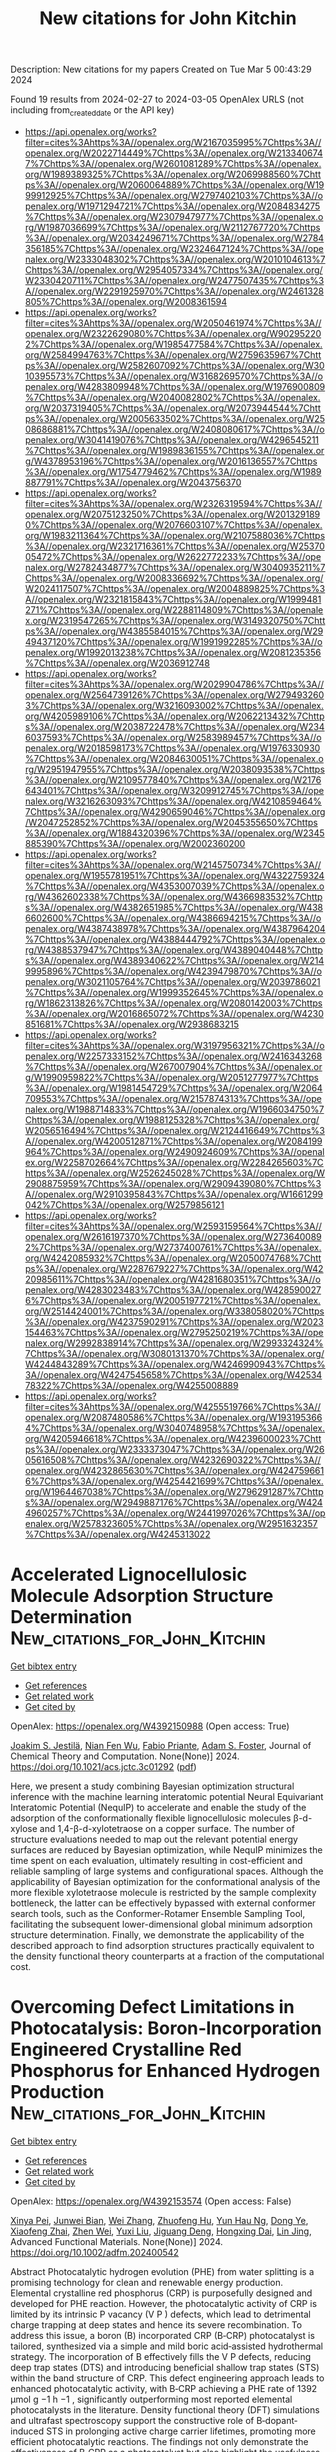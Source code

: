 #+TITLE: New citations for John Kitchin
Description: New citations for my papers
Created on Tue Mar  5 00:43:29 2024

Found 19 results from 2024-02-27 to 2024-03-05
OpenAlex URLS (not including from_created_date or the API key)
- [[https://api.openalex.org/works?filter=cites%3Ahttps%3A//openalex.org/W2167035995%7Chttps%3A//openalex.org/W2022714449%7Chttps%3A//openalex.org/W2133406747%7Chttps%3A//openalex.org/W2601081289%7Chttps%3A//openalex.org/W1989389325%7Chttps%3A//openalex.org/W2069988560%7Chttps%3A//openalex.org/W2060064889%7Chttps%3A//openalex.org/W1999912925%7Chttps%3A//openalex.org/W2797402103%7Chttps%3A//openalex.org/W1971294721%7Chttps%3A//openalex.org/W2084834275%7Chttps%3A//openalex.org/W2307947977%7Chttps%3A//openalex.org/W1987036699%7Chttps%3A//openalex.org/W2112767720%7Chttps%3A//openalex.org/W2034249671%7Chttps%3A//openalex.org/W2784356185%7Chttps%3A//openalex.org/W2324647124%7Chttps%3A//openalex.org/W2333048302%7Chttps%3A//openalex.org/W2010104613%7Chttps%3A//openalex.org/W2954057334%7Chttps%3A//openalex.org/W2330420711%7Chttps%3A//openalex.org/W2477507435%7Chttps%3A//openalex.org/W2291925970%7Chttps%3A//openalex.org/W2461328805%7Chttps%3A//openalex.org/W2008361594]]
- [[https://api.openalex.org/works?filter=cites%3Ahttps%3A//openalex.org/W2050461974%7Chttps%3A//openalex.org/W2322629080%7Chttps%3A//openalex.org/W902952202%7Chttps%3A//openalex.org/W1985477584%7Chttps%3A//openalex.org/W2584994763%7Chttps%3A//openalex.org/W2759635967%7Chttps%3A//openalex.org/W2582607092%7Chttps%3A//openalex.org/W3010395573%7Chttps%3A//openalex.org/W3168269570%7Chttps%3A//openalex.org/W4283809948%7Chttps%3A//openalex.org/W1976900809%7Chttps%3A//openalex.org/W2040082802%7Chttps%3A//openalex.org/W2037319405%7Chttps%3A//openalex.org/W2073944544%7Chttps%3A//openalex.org/W2005633502%7Chttps%3A//openalex.org/W2508686881%7Chttps%3A//openalex.org/W2408080617%7Chttps%3A//openalex.org/W3041419076%7Chttps%3A//openalex.org/W4296545211%7Chttps%3A//openalex.org/W1989836155%7Chttps%3A//openalex.org/W4378953196%7Chttps%3A//openalex.org/W2016136557%7Chttps%3A//openalex.org/W1754779462%7Chttps%3A//openalex.org/W1989887791%7Chttps%3A//openalex.org/W2043756370]]
- [[https://api.openalex.org/works?filter=cites%3Ahttps%3A//openalex.org/W2326319594%7Chttps%3A//openalex.org/W2075123250%7Chttps%3A//openalex.org/W2013291890%7Chttps%3A//openalex.org/W2076603107%7Chttps%3A//openalex.org/W1983211364%7Chttps%3A//openalex.org/W2107588036%7Chttps%3A//openalex.org/W2321716361%7Chttps%3A//openalex.org/W2537005472%7Chttps%3A//openalex.org/W2622772233%7Chttps%3A//openalex.org/W2782434877%7Chttps%3A//openalex.org/W3040935211%7Chttps%3A//openalex.org/W2008336692%7Chttps%3A//openalex.org/W2024117507%7Chttps%3A//openalex.org/W2004889825%7Chttps%3A//openalex.org/W2321815843%7Chttps%3A//openalex.org/W1999481271%7Chttps%3A//openalex.org/W2288114809%7Chttps%3A//openalex.org/W2319547265%7Chttps%3A//openalex.org/W3149320750%7Chttps%3A//openalex.org/W4385584015%7Chttps%3A//openalex.org/W2949437120%7Chttps%3A//openalex.org/W1991992285%7Chttps%3A//openalex.org/W1992013238%7Chttps%3A//openalex.org/W2081235356%7Chttps%3A//openalex.org/W2036912748]]
- [[https://api.openalex.org/works?filter=cites%3Ahttps%3A//openalex.org/W2029904786%7Chttps%3A//openalex.org/W2564739126%7Chttps%3A//openalex.org/W2794932603%7Chttps%3A//openalex.org/W3216093002%7Chttps%3A//openalex.org/W4205989106%7Chttps%3A//openalex.org/W2062213432%7Chttps%3A//openalex.org/W2038722478%7Chttps%3A//openalex.org/W2346037593%7Chttps%3A//openalex.org/W2583989457%7Chttps%3A//openalex.org/W2018598173%7Chttps%3A//openalex.org/W1976330930%7Chttps%3A//openalex.org/W2084630051%7Chttps%3A//openalex.org/W2951947955%7Chttps%3A//openalex.org/W2038093538%7Chttps%3A//openalex.org/W2109577840%7Chttps%3A//openalex.org/W2176643401%7Chttps%3A//openalex.org/W3209912745%7Chttps%3A//openalex.org/W3216263093%7Chttps%3A//openalex.org/W4210859464%7Chttps%3A//openalex.org/W4290659046%7Chttps%3A//openalex.org/W2047252852%7Chttps%3A//openalex.org/W2045355650%7Chttps%3A//openalex.org/W1884320396%7Chttps%3A//openalex.org/W2345885390%7Chttps%3A//openalex.org/W2002360200]]
- [[https://api.openalex.org/works?filter=cites%3Ahttps%3A//openalex.org/W2145750734%7Chttps%3A//openalex.org/W1955781951%7Chttps%3A//openalex.org/W4322759324%7Chttps%3A//openalex.org/W4353007039%7Chttps%3A//openalex.org/W4362602338%7Chttps%3A//openalex.org/W4366983532%7Chttps%3A//openalex.org/W4382651985%7Chttps%3A//openalex.org/W4386602600%7Chttps%3A//openalex.org/W4386694215%7Chttps%3A//openalex.org/W4387438978%7Chttps%3A//openalex.org/W4387964204%7Chttps%3A//openalex.org/W4388444792%7Chttps%3A//openalex.org/W4388537947%7Chttps%3A//openalex.org/W4389040448%7Chttps%3A//openalex.org/W4389340622%7Chttps%3A//openalex.org/W2149995896%7Chttps%3A//openalex.org/W4239479870%7Chttps%3A//openalex.org/W3021105764%7Chttps%3A//openalex.org/W2039786021%7Chttps%3A//openalex.org/W1999352645%7Chttps%3A//openalex.org/W1862313826%7Chttps%3A//openalex.org/W2080142003%7Chttps%3A//openalex.org/W2016865072%7Chttps%3A//openalex.org/W4230851681%7Chttps%3A//openalex.org/W2938683215]]
- [[https://api.openalex.org/works?filter=cites%3Ahttps%3A//openalex.org/W3197956321%7Chttps%3A//openalex.org/W2257333152%7Chttps%3A//openalex.org/W2416343268%7Chttps%3A//openalex.org/W267007904%7Chttps%3A//openalex.org/W1990959822%7Chttps%3A//openalex.org/W2051277977%7Chttps%3A//openalex.org/W1981454729%7Chttps%3A//openalex.org/W2064709553%7Chttps%3A//openalex.org/W2157874313%7Chttps%3A//openalex.org/W1988714833%7Chttps%3A//openalex.org/W1966034750%7Chttps%3A//openalex.org/W1988125328%7Chttps%3A//openalex.org/W2056516494%7Chttps%3A//openalex.org/W2124416649%7Chttps%3A//openalex.org/W4200512871%7Chttps%3A//openalex.org/W2084199964%7Chttps%3A//openalex.org/W2490924609%7Chttps%3A//openalex.org/W2258702664%7Chttps%3A//openalex.org/W2284265603%7Chttps%3A//openalex.org/W2526245028%7Chttps%3A//openalex.org/W2908875959%7Chttps%3A//openalex.org/W2909439080%7Chttps%3A//openalex.org/W2910395843%7Chttps%3A//openalex.org/W1661299042%7Chttps%3A//openalex.org/W2579856121]]
- [[https://api.openalex.org/works?filter=cites%3Ahttps%3A//openalex.org/W2593159564%7Chttps%3A//openalex.org/W2616197370%7Chttps%3A//openalex.org/W2736400892%7Chttps%3A//openalex.org/W2737400761%7Chttps%3A//openalex.org/W4242085932%7Chttps%3A//openalex.org/W2050074768%7Chttps%3A//openalex.org/W2287679227%7Chttps%3A//openalex.org/W4220985611%7Chttps%3A//openalex.org/W4281680351%7Chttps%3A//openalex.org/W4283023483%7Chttps%3A//openalex.org/W4285900276%7Chttps%3A//openalex.org/W2005197721%7Chttps%3A//openalex.org/W2514424001%7Chttps%3A//openalex.org/W338058020%7Chttps%3A//openalex.org/W4237590291%7Chttps%3A//openalex.org/W2023154463%7Chttps%3A//openalex.org/W2795250219%7Chttps%3A//openalex.org/W2992838914%7Chttps%3A//openalex.org/W2993324324%7Chttps%3A//openalex.org/W3080131370%7Chttps%3A//openalex.org/W4244843289%7Chttps%3A//openalex.org/W4246990943%7Chttps%3A//openalex.org/W4247545658%7Chttps%3A//openalex.org/W4253478322%7Chttps%3A//openalex.org/W4255008889]]
- [[https://api.openalex.org/works?filter=cites%3Ahttps%3A//openalex.org/W4255519766%7Chttps%3A//openalex.org/W2087480586%7Chttps%3A//openalex.org/W1931953664%7Chttps%3A//openalex.org/W3040748958%7Chttps%3A//openalex.org/W4205946618%7Chttps%3A//openalex.org/W4239600023%7Chttps%3A//openalex.org/W2333373047%7Chttps%3A//openalex.org/W2605616508%7Chttps%3A//openalex.org/W4232690322%7Chttps%3A//openalex.org/W4232865630%7Chttps%3A//openalex.org/W4247596616%7Chttps%3A//openalex.org/W4254421699%7Chttps%3A//openalex.org/W1964467038%7Chttps%3A//openalex.org/W2796291287%7Chttps%3A//openalex.org/W2949887176%7Chttps%3A//openalex.org/W4244960257%7Chttps%3A//openalex.org/W2441997026%7Chttps%3A//openalex.org/W2578323605%7Chttps%3A//openalex.org/W2951632357%7Chttps%3A//openalex.org/W4245313022]]

* Accelerated Lignocellulosic Molecule Adsorption Structure Determination  :New_citations_for_John_Kitchin:
:PROPERTIES:
:UUID: https://openalex.org/W4392150988
:TOPICS: Computational Methods in Drug Discovery, Accelerating Materials Innovation through Informatics, Peptide Synthesis and Drug Discovery
:PUBLICATION_DATE: 2024-02-26
:END:    
    
[[elisp:(doi-add-bibtex-entry "https://doi.org/10.1021/acs.jctc.3c01292")][Get bibtex entry]] 

- [[elisp:(progn (xref--push-markers (current-buffer) (point)) (oa--referenced-works "https://openalex.org/W4392150988"))][Get references]]
- [[elisp:(progn (xref--push-markers (current-buffer) (point)) (oa--related-works "https://openalex.org/W4392150988"))][Get related work]]
- [[elisp:(progn (xref--push-markers (current-buffer) (point)) (oa--cited-by-works "https://openalex.org/W4392150988"))][Get cited by]]

OpenAlex: https://openalex.org/W4392150988 (Open access: True)
    
[[https://openalex.org/A5082476125][Joakim S. Jestilä]], [[https://openalex.org/A5028480897][Nian Fen Wu]], [[https://openalex.org/A5003863541][Fabio Priante]], [[https://openalex.org/A5030321890][Adam S. Foster]], Journal of Chemical Theory and Computation. None(None)] 2024. https://doi.org/10.1021/acs.jctc.3c01292  ([[https://pubs.acs.org/doi/pdf/10.1021/acs.jctc.3c01292][pdf]])
     
Here, we present a study combining Bayesian optimization structural inference with the machine learning interatomic potential Neural Equivariant Interatomic Potential (NequIP) to accelerate and enable the study of the adsorption of the conformationally flexible lignocellulosic molecules β-d-xylose and 1,4-β-d-xylotetraose on a copper surface. The number of structure evaluations needed to map out the relevant potential energy surfaces are reduced by Bayesian optimization, while NequIP minimizes the time spent on each evaluation, ultimately resulting in cost-efficient and reliable sampling of large systems and configurational spaces. Although the applicability of Bayesian optimization for the conformational analysis of the more flexible xylotetraose molecule is restricted by the sample complexity bottleneck, the latter can be effectively bypassed with external conformer search tools, such as the Conformer-Rotamer Ensemble Sampling Tool, facilitating the subsequent lower-dimensional global minimum adsorption structure determination. Finally, we demonstrate the applicability of the described approach to find adsorption structures practically equivalent to the density functional theory counterparts at a fraction of the computational cost.    

    

* Overcoming Defect Limitations in Photocatalysis: Boron‐Incorporation Engineered Crystalline Red Phosphorus for Enhanced Hydrogen Production  :New_citations_for_John_Kitchin:
:PROPERTIES:
:UUID: https://openalex.org/W4392153574
:TOPICS: Photocatalytic Materials for Solar Energy Conversion, Two-Dimensional Transition Metal Carbides and Nitrides (MXenes), Electrocatalysis for Energy Conversion
:PUBLICATION_DATE: 2024-02-26
:END:    
    
[[elisp:(doi-add-bibtex-entry "https://doi.org/10.1002/adfm.202400542")][Get bibtex entry]] 

- [[elisp:(progn (xref--push-markers (current-buffer) (point)) (oa--referenced-works "https://openalex.org/W4392153574"))][Get references]]
- [[elisp:(progn (xref--push-markers (current-buffer) (point)) (oa--related-works "https://openalex.org/W4392153574"))][Get related work]]
- [[elisp:(progn (xref--push-markers (current-buffer) (point)) (oa--cited-by-works "https://openalex.org/W4392153574"))][Get cited by]]

OpenAlex: https://openalex.org/W4392153574 (Open access: False)
    
[[https://openalex.org/A5061718004][Xinya Pei]], [[https://openalex.org/A5034242957][Junwei Bian]], [[https://openalex.org/A5067150957][Wei Zhang]], [[https://openalex.org/A5086231149][Zhuofeng Hu]], [[https://openalex.org/A5072979493][Yun Hau Ng]], [[https://openalex.org/A5045468886][Dong Ye]], [[https://openalex.org/A5000948683][Xiaofeng Zhai]], [[https://openalex.org/A5033942350][Zhen Wei]], [[https://openalex.org/A5001608625][Yuxi Liu]], [[https://openalex.org/A5082392786][Jiguang Deng]], [[https://openalex.org/A5090941710][Hongxing Dai]], [[https://openalex.org/A5007281848][Lin Jing]], Advanced Functional Materials. None(None)] 2024. https://doi.org/10.1002/adfm.202400542 
     
Abstract Photocatalytic hydrogen evolution (PHE) from water splitting is a promising technology for clean and renewable energy production. Elemental crystalline red phosphorus (CRP) is purposefully designed and developed for PHE reaction. However, the photocatalytic activity of CRP is limited by its intrinsic P vacancy (V P ) defects, which lead to detrimental charge trapping at deep states and hence its severe recombination. To address this issue, a boron (B) incorporated CRP (B‐CRP) photocatalyst is tailored, synthesized via a simple and mild boric acid‐assisted hydrothermal strategy. The incorporation of B effectively fills the V P defects, reducing deep trap states (DTS) and introducing beneficial shallow trap states (STS) within the band structure of CRP. This defect engineering approach leads to enhanced photocatalytic activity, with B‐CRP achieving a PHE rate of 1392 µmol g −1 h −1 , significantly outperforming most reported elemental photocatalysts in the literature. Density functional theory (DFT) simulations and ultrafast spectroscopy support the constructive role of B‐dopant‐induced STS in prolonging active charge carrier lifetimes, promoting more efficient photocatalytic reactions. The findings not only demonstrate the effectiveness of B‐CRP as a photocatalyst but also highlight the usefulness of dopant‐induced STS in advancing PHE technologies.    

    

* A universal and scalable transformation of bulk metals into single-atom catalysts in ionic liquids  :New_citations_for_John_Kitchin:
:PROPERTIES:
:UUID: https://openalex.org/W4392157760
:TOPICS: Applications of Ionic Liquids, Catalytic Nanomaterials, Electrocatalysis for Energy Conversion
:PUBLICATION_DATE: 2024-02-26
:END:    
    
[[elisp:(doi-add-bibtex-entry "https://doi.org/10.1073/pnas.2319136121")][Get bibtex entry]] 

- [[elisp:(progn (xref--push-markers (current-buffer) (point)) (oa--referenced-works "https://openalex.org/W4392157760"))][Get references]]
- [[elisp:(progn (xref--push-markers (current-buffer) (point)) (oa--related-works "https://openalex.org/W4392157760"))][Get related work]]
- [[elisp:(progn (xref--push-markers (current-buffer) (point)) (oa--cited-by-works "https://openalex.org/W4392157760"))][Get cited by]]

OpenAlex: https://openalex.org/W4392157760 (Open access: False)
    
[[https://openalex.org/A5022559283][Shujuan Wang]], [[https://openalex.org/A5050567821][Ming‐Hui Lu]], [[https://openalex.org/A5089793312][Xuewen Xia]], [[https://openalex.org/A5086529957][Fei Wang]], [[https://openalex.org/A5075901013][Xiaolu Xiong]], [[https://openalex.org/A5028745512][Kai Ding]], [[https://openalex.org/A5032546105][Zhongya Pang]], [[https://openalex.org/A5064949533][Guangshi Li]], [[https://openalex.org/A5038084530][Qian Xu]], [[https://openalex.org/A5034134051][Hsien‐Yi Hsu]], [[https://openalex.org/A5037635782][Hujun Shen]], [[https://openalex.org/A5064803348][Ji Li]], [[https://openalex.org/A5035677481][Yufeng Zhao]], [[https://openalex.org/A5037677450][Jing Wang]], [[https://openalex.org/A5052749342][Xingli Zou]], [[https://openalex.org/A5056452720][Xionggang Lu]], Proceedings of the National Academy of Sciences of the United States of America. 121(10)] 2024. https://doi.org/10.1073/pnas.2319136121 
     
Single-atom catalysts (SACs) with maximized metal atom utilization and intriguing properties are of utmost importance for energy conversion and catalysis science. However, the lack of a straightforward and scalable synthesis strategy of SACs on diverse support materials remains the bottleneck for their large-scale industrial applications. Herein, we report a general approach to directly transform bulk metals into single atoms through the precise control of the electrodissolution–electrodeposition kinetics in ionic liquids and demonstrate the successful applicability of up to twenty different monometallic SACs and one multimetallic SAC with five distinct elements. As a case study, the atomically dispersed Pt was electrodeposited onto Ni 3 N/Ni-Co-graphene oxide heterostructures in varied scales (up to 5 cm × 5 cm) as bifunctional catalysts with the electronic metal–support interaction, which exhibits low overpotentials at 10 mA cm −2 for hydrogen evolution reaction (HER, 30 mV) and oxygen evolution reaction (OER, 263 mV) with a relatively low Pt loading (0.98 wt%). This work provides a simple and practical route for large-scale synthesis of various SACs with favorable catalytic properties on diversified supports using alternative ionic liquids and inspires the methodology on precise synthesis of multimetallic single-atom materials with tunable compositions.    

    

* Dual-site segmentally synergistic catalysis mechanism: boosting CoFeSx nanocluster for sustainable water oxidation  :New_citations_for_John_Kitchin:
:PROPERTIES:
:UUID: https://openalex.org/W4392165142
:TOPICS: Electrocatalysis for Energy Conversion, Photocatalytic Materials for Solar Energy Conversion, Aqueous Zinc-Ion Battery Technology
:PUBLICATION_DATE: 2024-02-26
:END:    
    
[[elisp:(doi-add-bibtex-entry "https://doi.org/10.1038/s41467-024-45700-6")][Get bibtex entry]] 

- [[elisp:(progn (xref--push-markers (current-buffer) (point)) (oa--referenced-works "https://openalex.org/W4392165142"))][Get references]]
- [[elisp:(progn (xref--push-markers (current-buffer) (point)) (oa--related-works "https://openalex.org/W4392165142"))][Get related work]]
- [[elisp:(progn (xref--push-markers (current-buffer) (point)) (oa--cited-by-works "https://openalex.org/W4392165142"))][Get cited by]]

OpenAlex: https://openalex.org/W4392165142 (Open access: True)
    
[[https://openalex.org/A5027128330][Siran Xu]], [[https://openalex.org/A5066350763][Sihua Feng]], [[https://openalex.org/A5049816813][Yue Yu]], [[https://openalex.org/A5048201598][Dongping Xue]], [[https://openalex.org/A5072864302][Mengli Liu]], [[https://openalex.org/A5032208819][Chao Wang]], [[https://openalex.org/A5009148187][Kaiyue Zhao]], [[https://openalex.org/A5073687384][Bingjun Xu]], [[https://openalex.org/A5058865217][Jianan Zhang]], Nature Communications. 15(1)] 2024. https://doi.org/10.1038/s41467-024-45700-6  ([[https://www.nature.com/articles/s41467-024-45700-6.pdf][pdf]])
     
Abstract Efficient oxygen evolution reaction electrocatalysts are essential for sustainable clean energy conversion. However, catalytic materials followed the conventional adsorbate evolution mechanism (AEM) with the inherent scaling relationship between key oxygen intermediates *OOH and *OH, or the lattice-oxygen-mediated mechanism (LOM) with the possible lattice oxygen migration and structural reconstruction, which are not favorable to the balance between high activity and stability. Herein, we propose an unconventional Co-Fe dual-site segmentally synergistic mechanism (DSSM) for single-domain ferromagnetic catalyst CoFeS x nanoclusters on carbon nanotubes (CNT) (CFS-ACs/CNT), which can effectively break the scaling relationship without sacrificing stability. Co 3+ (L.S, t 2g 6 e g 0 ) supplies the strongest OH* adsorption energy, while Fe 3+ (M.S, t 2g 4 e g 1 ) exposes strong O* adsorption. These dual-sites synergistically produce of Co-O-O-Fe intermediates, thereby accelerating the release of triplet-state oxygen ( ↑ O = O ↑ ). As predicted, the prepared CFS-ACs/CNT catalyst exhibits less overpotential than that of commercial IrO 2 , as well as approximately 633 h of stability without significant potential loss.    

    

* MXenes as Effective Sulfur Hosts and Electrocatalysts to Suppress Lithium Polysulfide Shuttling: A Computational Study  :New_citations_for_John_Kitchin:
:PROPERTIES:
:UUID: https://openalex.org/W4392166721
:TOPICS: Two-Dimensional Transition Metal Carbides and Nitrides (MXenes), Lithium Battery Technologies, Lithium-ion Battery Technology
:PUBLICATION_DATE: 2024-02-26
:END:    
    
[[elisp:(doi-add-bibtex-entry "https://doi.org/10.1021/acs.jpcc.3c07776")][Get bibtex entry]] 

- [[elisp:(progn (xref--push-markers (current-buffer) (point)) (oa--referenced-works "https://openalex.org/W4392166721"))][Get references]]
- [[elisp:(progn (xref--push-markers (current-buffer) (point)) (oa--related-works "https://openalex.org/W4392166721"))][Get related work]]
- [[elisp:(progn (xref--push-markers (current-buffer) (point)) (oa--cited-by-works "https://openalex.org/W4392166721"))][Get cited by]]

OpenAlex: https://openalex.org/W4392166721 (Open access: False)
    
[[https://openalex.org/A5007537410][Thilini Boteju]], [[https://openalex.org/A5033600538][Sathish Ponnurangam]], [[https://openalex.org/A5058837022][Venkataraman Thangadurai]], The Journal of Physical Chemistry C. None(None)] 2024. https://doi.org/10.1021/acs.jpcc.3c07776 
     
Exploring electrocatalysts for the sulfur reduction reaction (SRR) has emerged as a promising strategy to suppress the shuttle effect and enhance the kinetics in lithium–sulfur (Li–S) batteries. A comprehensive understanding of the electrocatalytic mechanism within Li–S batteries remains elusive, which hinders the rational design of advanced electrocatalysts for these systems. In this study, two-dimensional (2D) transition metal carbides and nitrides (MXenes) have been investigated for the catalytic conversion of lithium polysulfides (LiPSs) using density functional theory (DFT). Our findings reveal that MXenes show a moderate binding affinity for LiPSs, suggesting favorable thermodynamics for their role as electrocatalysts for the SRR. This thermodynamic favorability promotes the suppression of the LiPSs’ shuttle effect and the enhancement of the SRR kinetics. The SRR process in Li–S batteries consists of multiple steps with varying activation energies. Our analysis by constructing the energy diagram for the multistep SRR indicates that the initial reduction of S8 to Li2S8 is facile with a lower activation energy, while the last step where Li2S2 converts to Li2S appears to be a rate-limiting step. To predict the catalytic abilities of MXene structures, we built a volcano-shaped relationship between the adsorption of LiPSs and catalytic activity. We show three MXenes─Ta2CO2, Zr2NO2, and Mo2NO2 as potential electrocatalysts that exhibit lower thermodynamic overpotentials for the SRR. These findings represent a significant step toward developing advanced electrocatalysts that may unlock the full potential of Li–S batteries, paving the way for improved energy storage systems with enhanced efficiency and performance.    

    

* Promoting photocatalytic hydrogen evolution rates in layered graphitic carbon nitride through integrated non-noble CoB co-catalyst  :New_citations_for_John_Kitchin:
:PROPERTIES:
:UUID: https://openalex.org/W4392180686
:TOPICS: Photocatalytic Materials for Solar Energy Conversion, Formation and Properties of Nanocrystals and Nanostructures, Gas Sensing Technology and Materials
:PUBLICATION_DATE: 2024-03-01
:END:    
    
[[elisp:(doi-add-bibtex-entry "https://doi.org/10.1016/j.ijhydene.2024.02.261")][Get bibtex entry]] 

- [[elisp:(progn (xref--push-markers (current-buffer) (point)) (oa--referenced-works "https://openalex.org/W4392180686"))][Get references]]
- [[elisp:(progn (xref--push-markers (current-buffer) (point)) (oa--related-works "https://openalex.org/W4392180686"))][Get related work]]
- [[elisp:(progn (xref--push-markers (current-buffer) (point)) (oa--cited-by-works "https://openalex.org/W4392180686"))][Get cited by]]

OpenAlex: https://openalex.org/W4392180686 (Open access: True)
    
[[https://openalex.org/A5023415473][Suraj Gupta]], [[https://openalex.org/A5092884137][Chayathorn Prapaitrakool]], [[https://openalex.org/A5018855602][B.R. Bhagat]], [[https://openalex.org/A5011383714][C. S. Yeh]], [[https://openalex.org/A5079181416][Alpa Dashora]], [[https://openalex.org/A5017659527][Akawat Sirisuk]], [[https://openalex.org/A5069531160][N. Patel]], [[https://openalex.org/A5049200561][Nina Daneu]], [[https://openalex.org/A5030972909][Andraž Kocjan]], [[https://openalex.org/A5069207272][Matjaž Spreitzer]], [[https://openalex.org/A5045647409][Jeffrey C.S. Wu]], [[https://openalex.org/A5069709776][Marjeta Maček Kržmanc]], International Journal of Hydrogen Energy. 60(None)] 2024. https://doi.org/10.1016/j.ijhydene.2024.02.261 
     
Despite being one of the most widely studied metal-free semiconductors, graphitic carbon-nitride (gC3N4) shows meaningful photocatalytic activities only when loaded with noble-metal co-catalysts. The present work reports an alternative to noble metals in the form of cobalt boride (CoB) co-catalyst that can be easily integrated within the gC3N4 framework with facile fabrication strategies. The optimized CoB-gC3N4 composite showed ∼60 times higher hydrogen generation rate compared to bare gC3N4 nanosheets, with good stability. Detailed morphological, structural, chemical, electrochemical and spectroscopic investigations revealed the key aspects of CoB-gC3N4 composite that unanimously led to higher photocatalytic activity. Computational investigations not only corroborated the experimental results but also established that the surface Co and B sites in CoB provided the most energetically favoured sites for hydrogen evolution reaction. Based on the experimental and computational investigations, a generic reaction mechanism was formulated that will prove as a guiding light for future studies on similar photocatalytic systems.    

    

* An NiFeSn Oxyhydroxide Electrocatalyst Wet Gel for Highly Efficient Water Electrolysis in Alkaline Media  :New_citations_for_John_Kitchin:
:PROPERTIES:
:UUID: https://openalex.org/W4392184869
:TOPICS: Aqueous Zinc-Ion Battery Technology, Electrocatalysis for Energy Conversion, Lithium-ion Battery Technology
:PUBLICATION_DATE: 2024-02-01
:END:    
    
[[elisp:(doi-add-bibtex-entry "https://doi.org/10.1016/j.nanoen.2024.109428")][Get bibtex entry]] 

- [[elisp:(progn (xref--push-markers (current-buffer) (point)) (oa--referenced-works "https://openalex.org/W4392184869"))][Get references]]
- [[elisp:(progn (xref--push-markers (current-buffer) (point)) (oa--related-works "https://openalex.org/W4392184869"))][Get related work]]
- [[elisp:(progn (xref--push-markers (current-buffer) (point)) (oa--cited-by-works "https://openalex.org/W4392184869"))][Get cited by]]

OpenAlex: https://openalex.org/W4392184869 (Open access: False)
    
[[https://openalex.org/A5031885225][Taehee Kim]], [[https://openalex.org/A5004680310][Hwapyung Jung]], [[https://openalex.org/A5016637469][Hee Young Choi]], [[https://openalex.org/A5075259600][Donghyeon Kang]], [[https://openalex.org/A5001628148][Wonjun Lee]], [[https://openalex.org/A5065166904][Vinayak G. Parale]], [[https://openalex.org/A5071151758][Umakant M. Patil]], [[https://openalex.org/A5056562445][Younghun Kim]], [[https://openalex.org/A5046632041][J. S. Kim]], [[https://openalex.org/A5005487766][Sang-Hyun Kim]], [[https://openalex.org/A5084473082][Sang Woo Kim]], [[https://openalex.org/A5051853768][Kazuyoshi Kanamori]], [[https://openalex.org/A5015673562][Hyung Ho Park]], Nano Energy. None(None)] 2024. https://doi.org/10.1016/j.nanoen.2024.109428 
     
Since the kinetic barrier posed by the oxygen evolution reaction (OER) is a significant obstacle in water-splitting systems, the creation of effective and inexpensive OER electrocatalysts has received considerable research interest. We report the facile synthesis of an amorphized NiFeSn oxyhydroxide wet gel on Ni foam via a gelation-induced embedding method. Its intrinsic pore structure provided a sufficiently large surface area without the need for a binder. The NiFeSn oxyhydroxide wet-gel electrocatalyst only needed overpotentials of 253, 301, and 346 mV to produce 100, 200, and 300 mA·cm-2, respectively, for the OER and an overpotential value of 198 mV at 50 mA·cm-2 for the hydrogen evolution reaction. Moreover, an exceptionally low voltage of 1.55 V was required for overall water splitting under alkaline conditions. Enhancement of the catalytic properties of the oxyhydroxide by adding Sn was confirmed by using density functional theory calculations. The nanoporous multi-metallic wet gel can be used to create effective low-cost stable self-supporting electrocatalysts with a high current density for enhanced water electrolysis.    

    

* Computational Design of an Electro-Organocatalyst for Conversion of CO2 into Formaldehyde  :New_citations_for_John_Kitchin:
:PROPERTIES:
:UUID: https://openalex.org/W4392185690
:TOPICS: Electrochemical Reduction of CO2 to Fuels, Carbon Dioxide Utilization for Chemical Synthesis, Applications of Ionic Liquids
:PUBLICATION_DATE: 2024-02-27
:END:    
    
[[elisp:(doi-add-bibtex-entry "https://doi.org/10.1021/acs.jpca.3c07806")][Get bibtex entry]] 

- [[elisp:(progn (xref--push-markers (current-buffer) (point)) (oa--referenced-works "https://openalex.org/W4392185690"))][Get references]]
- [[elisp:(progn (xref--push-markers (current-buffer) (point)) (oa--related-works "https://openalex.org/W4392185690"))][Get related work]]
- [[elisp:(progn (xref--push-markers (current-buffer) (point)) (oa--cited-by-works "https://openalex.org/W4392185690"))][Get cited by]]

OpenAlex: https://openalex.org/W4392185690 (Open access: True)
    
[[https://openalex.org/A5033012669][Foroogh Khezeli]], [[https://openalex.org/A5074865399][Craig Plaisance]], The Journal of Physical Chemistry A. None(None)] 2024. https://doi.org/10.1021/acs.jpca.3c07806  ([[https://pubs.acs.org/doi/pdf/10.1021/acs.jpca.3c07806][pdf]])
     
Density functional theory calculations employing a hybrid implicit/explicit solvation method were used to explore a new strategy for electrochemical conversion of CO2 using an electro-organocatalyst. A particular structural motif is identified that consists of an electron-rich vicinal enediamine (>N–C═C–N<) backbone, which is capable of activating CO2 by the formation of a C–C bond while subsequently facilitating the transfer of electrons from a chemically inert cathode to ultimately produce formaldehyde. Unlike transition metal-based electrocatalysts, the electro-organocatalyst is not constrained by scaling relations between the formation energies of activated CO2 and adsorbed CO, nor is it expected to be active for the competing hydrogen evolution reaction. The rate-limiting steps are found to occur during two proton-coupled electron transfer (PCET) sequences and are associated with the transfer of a proton from a proton transfer mediator to a carbon atom on the electro-organocatalyst. The difficulty of this step in the second PCET sequence necessitates an electrode potential of −0.85 V vs RHE to achieve the maximum turnover frequency. In addition, it is postulated that the electro-organocatalyst should also be capable of forming long-chain aldehydes by successively carrying out reductive aldol condensation to grow the alkyl chain one carbon at a time.    

    

* Impact of Potential and Active-Site Environment on Single-Iron-Atom-Catalyzed Electrochemical CO2 Reduction from Accurate Quantum Many-Body Simulations  :New_citations_for_John_Kitchin:
:PROPERTIES:
:UUID: https://openalex.org/W4392185788
:TOPICS: Electrochemical Reduction of CO2 to Fuels, Electrocatalysis for Energy Conversion, Applications of Ionic Liquids
:PUBLICATION_DATE: 2024-02-27
:END:    
    
[[elisp:(doi-add-bibtex-entry "https://doi.org/10.1021/acscatal.3c05999")][Get bibtex entry]] 

- [[elisp:(progn (xref--push-markers (current-buffer) (point)) (oa--referenced-works "https://openalex.org/W4392185788"))][Get references]]
- [[elisp:(progn (xref--push-markers (current-buffer) (point)) (oa--related-works "https://openalex.org/W4392185788"))][Get related work]]
- [[elisp:(progn (xref--push-markers (current-buffer) (point)) (oa--cited-by-works "https://openalex.org/W4392185788"))][Get cited by]]

OpenAlex: https://openalex.org/W4392185788 (Open access: False)
    
[[https://openalex.org/A5050711213][Jincheng Lei]], [[https://openalex.org/A5038038703][Tianyu Zhu]], ACS Catalysis. None(None)] 2024. https://doi.org/10.1021/acscatal.3c05999 
     
Single iron atoms supported on nitrogen-doped graphene (Fe–N–C) have shown promise in catalyzing electrochemical reduction of CO2 to CO with low overpotential and high selectivity. However, the nature of its rate-limiting step and the effect of active-site environment on catalytic activity are still under debate. Previous theoretical studies exclusively rely on density functional theory (DFT), but their predictions are limited by inherent errors in DFT functionals, leading to diverging conclusions on catalytic mechanisms. Herein, we employ an efficient quantum embedding strategy to enable high-level coupled-cluster (CCSD(T)) simulations of the thermodynamics of Fe–N–C-catalyzed CO2 reduction reaction (CO2RR) and its competing hydrogen evolution reaction. Our calculations accurately predict experimental CO binding energy, onset potential, and potential of maximal Faradaic efficiency (FE) with FeN4 as the catalytic active site. We find that the thermodynamic-limiting step is the formation of a *COOH intermediate at low overpotential, which becomes CO2 adsorption and CO desorption at higher overpotential. Our simulation reveals that the potential-dependent high selectivity of FeN4 originates from the higher charge capacity of *COOH compared to *H. Furthermore, our calculations elucidate distinct roles of active-site environments, including vacancy defect and nitrogen doping. Particularly, graphitic nitrogen doping simultaneously lowers the CO2RR onset potential and allows a wider potential range for high CO FE. This work highlights the importance of robust many-body quantum chemical simulations in achieving quantitative understanding of multistep electrocatalytic reaction mechanisms.    

    

* Electrochemically Induced Ru/CoOOH Synergistic Catalyst as Bifunctional Electrode Materials for Alkaline Overall Water Splitting  :New_citations_for_John_Kitchin:
:PROPERTIES:
:UUID: https://openalex.org/W4392186966
:TOPICS: Electrocatalysis for Energy Conversion, Aqueous Zinc-Ion Battery Technology, Ammonia Synthesis and Electrocatalysis
:PUBLICATION_DATE: 2024-02-27
:END:    
    
[[elisp:(doi-add-bibtex-entry "https://doi.org/10.1002/smll.202311884")][Get bibtex entry]] 

- [[elisp:(progn (xref--push-markers (current-buffer) (point)) (oa--referenced-works "https://openalex.org/W4392186966"))][Get references]]
- [[elisp:(progn (xref--push-markers (current-buffer) (point)) (oa--related-works "https://openalex.org/W4392186966"))][Get related work]]
- [[elisp:(progn (xref--push-markers (current-buffer) (point)) (oa--cited-by-works "https://openalex.org/W4392186966"))][Get cited by]]

OpenAlex: https://openalex.org/W4392186966 (Open access: False)
    
[[https://openalex.org/A5077737058][Yan Ma]], [[https://openalex.org/A5083770692][Yuan Ha]], [[https://openalex.org/A5032472230][Liangqiang Chen]], [[https://openalex.org/A5014560149][Ziqi An]], [[https://openalex.org/A5053736386][Xing Liu]], [[https://openalex.org/A5087227415][Zhenni Wang]], [[https://openalex.org/A5080276547][Zhimin Li]], Small. None(None)] 2024. https://doi.org/10.1002/smll.202311884 
     
Abstract Efficient and affordable price bifunctional electrocatalysts based on transition metal oxides for oxygen and hydrogen evolution reactions have a balanced efficiency, but it remains a significant challenge to control their activity and durability. Herein, a trace Ru (0.74 wt.%) decorated ultrathin CoOOH nanosheets (≈4 nm) supported on the surface of nickel foam (Ru/CoOOH@NF) is rationally designed via an electrochemically induced strategy to effectively drive the electrolysis of alkaline overall water splitting. The as‐synthesized Ru/CoOOH@NF electrocatalysts integrate the advantages of a large number of different HER (Ru nanoclusters) and OER (CoOOH nanosheets) active sites as well as strong in‐suit structure stability, thereby exhibiting exceptional catalytic activity. In particular, the ultra‐low overpotential of the HER (36 mV) and the OER (264 mV) are implemented to achieve 10 mA cm −2 . Experimental and theoretical calculations also reveal that Ru/CoOOH@NF possesses high intrinsic conductivity, which facilitates electron release from H 2 O and H‐OH bond breakage and accelerates electron/mass transfer by regulating the charge distribution. This work provides a new avenue for the rational design of low‐cost and high‐activity bifunctional electrocatalysts for large‐scale water‐splitting technology and expects to help contribute to the creation of various hybrid electrocatalysts.    

    

* The graphene-supported transition metal cluster as efficient electrocatalyst for nitrogen reduction reaction  :New_citations_for_John_Kitchin:
:PROPERTIES:
:UUID: https://openalex.org/W4392186982
:TOPICS: Ammonia Synthesis and Electrocatalysis, Photocatalytic Materials for Solar Energy Conversion, Catalytic Nanomaterials
:PUBLICATION_DATE: 2024-02-27
:END:    
    
[[elisp:(doi-add-bibtex-entry "https://doi.org/10.1007/s00214-024-03101-4")][Get bibtex entry]] 

- [[elisp:(progn (xref--push-markers (current-buffer) (point)) (oa--referenced-works "https://openalex.org/W4392186982"))][Get references]]
- [[elisp:(progn (xref--push-markers (current-buffer) (point)) (oa--related-works "https://openalex.org/W4392186982"))][Get related work]]
- [[elisp:(progn (xref--push-markers (current-buffer) (point)) (oa--cited-by-works "https://openalex.org/W4392186982"))][Get cited by]]

OpenAlex: https://openalex.org/W4392186982 (Open access: False)
    
[[https://openalex.org/A5083723714][Jinqiang Li]], [[https://openalex.org/A5082352572][Jiale Liu]], [[https://openalex.org/A5077431554][Hui Li]], [[https://openalex.org/A5091561399][Chaozheng He]], [[https://openalex.org/A5027822147][Yuming Wei]], [[https://openalex.org/A5085552574][Huijun Kong]], [[https://openalex.org/A5029949822][Wei Song]], Theoretical Chemistry Accounts. 143(3)] 2024. https://doi.org/10.1007/s00214-024-03101-4 
     
No abstract    

    

* Magnetochiral tunneling in paramagnetic Co 1/3 NbS 2  :New_citations_for_John_Kitchin:
:PROPERTIES:
:UUID: https://openalex.org/W4392189707
:TOPICS: Magnetocaloric Materials Research, Quantum Spin Liquids in Frustrated Magnets, High-Temperature Superconductivity in Iron-Based Materials
:PUBLICATION_DATE: 2024-02-27
:END:    
    
[[elisp:(doi-add-bibtex-entry "https://doi.org/10.1073/pnas.2318443121")][Get bibtex entry]] 

- [[elisp:(progn (xref--push-markers (current-buffer) (point)) (oa--referenced-works "https://openalex.org/W4392189707"))][Get references]]
- [[elisp:(progn (xref--push-markers (current-buffer) (point)) (oa--related-works "https://openalex.org/W4392189707"))][Get related work]]
- [[elisp:(progn (xref--push-markers (current-buffer) (point)) (oa--cited-by-works "https://openalex.org/W4392189707"))][Get cited by]]

OpenAlex: https://openalex.org/W4392189707 (Open access: True)
    
[[https://openalex.org/A5077940399][Seong Joon Lim]], [[https://openalex.org/A5069248594][Sobhit Singh]], [[https://openalex.org/A5054600482][Fei‐Ting Huang]], [[https://openalex.org/A5082098785][Shangke Pan]], [[https://openalex.org/A5048630677][Kefeng Wang]], [[https://openalex.org/A5075247114][Jae Wook Kim]], [[https://openalex.org/A5081185798][Jinwoong Kim]], [[https://openalex.org/A5000393220][David Vanderbilt]], [[https://openalex.org/A5078094020][Sang‐Wook Cheong]], Proceedings of the National Academy of Sciences of the United States of America. 121(10)] 2024. https://doi.org/10.1073/pnas.2318443121 
     
Electric currents have the intriguing ability to induce magnetization in nonmagnetic crystals with sufficiently low crystallographic symmetry. Some associated phenomena include the non-linear anomalous Hall effect in polar crystals and the nonreciprocal directional dichroism in chiral crystals when magnetic fields are applied. In this work, we demonstrate that the same underlying physics is also manifested in the electronic tunneling process between the surface of a nonmagnetic chiral material and a magnetized scanning probe. In the paramagnetic but chiral metallic compound Co 1/3 NbS 2 , the magnetization induced by the tunneling current is shown to become detectable by its coupling to the magnetization of the tip itself. This results in a contrast across different chiral domains, achieving atomic-scale spatial resolution of structural chirality. To support the proposed mechanism, we used first-principles theory to compute the chirality-dependent current-induced magnetization and Berry curvature in the bulk of the material. Our demonstration of this magnetochiral tunneling effect opens up an avenue for investigating atomic-scale variations in the local crystallographic symmetry and electronic structure across the structural domain boundaries of low-symmetry nonmagnetic crystals.    

    

* An interesting synergistic effect of heteronuclear dual-atom catalysts for hydrogen production: Offsetting or promoting  :New_citations_for_John_Kitchin:
:PROPERTIES:
:UUID: https://openalex.org/W4392194106
:TOPICS: Electrocatalysis for Energy Conversion, Catalytic Nanomaterials, Desulfurization Technologies for Fuels
:PUBLICATION_DATE: 2024-02-27
:END:    
    
[[elisp:(doi-add-bibtex-entry "https://doi.org/10.1007/s12274-024-6436-5")][Get bibtex entry]] 

- [[elisp:(progn (xref--push-markers (current-buffer) (point)) (oa--referenced-works "https://openalex.org/W4392194106"))][Get references]]
- [[elisp:(progn (xref--push-markers (current-buffer) (point)) (oa--related-works "https://openalex.org/W4392194106"))][Get related work]]
- [[elisp:(progn (xref--push-markers (current-buffer) (point)) (oa--cited-by-works "https://openalex.org/W4392194106"))][Get cited by]]

OpenAlex: https://openalex.org/W4392194106 (Open access: False)
    
[[https://openalex.org/A5034762794][Zhonghao Wang]], [[https://openalex.org/A5069838515][Tingcha Wei]], [[https://openalex.org/A5086696969][Jialin Liu]], [[https://openalex.org/A5019053282][Gang Zhou]], Nano Research. None(None)] 2024. https://doi.org/10.1007/s12274-024-6436-5 
     
No abstract    

    

* Co(O)4(N)‐type single‐atom‐based catalysts and ligand‐driven modulation of electrocatalytic properties for reducing oxygen molecules  :New_citations_for_John_Kitchin:
:PROPERTIES:
:UUID: https://openalex.org/W4392195656
:TOPICS: Electrocatalysis for Energy Conversion, Electrochemical Detection of Heavy Metal Ions, Aqueous Zinc-Ion Battery Technology
:PUBLICATION_DATE: 2024-02-26
:END:    
    
[[elisp:(doi-add-bibtex-entry "https://doi.org/10.1002/ece2.27")][Get bibtex entry]] 

- [[elisp:(progn (xref--push-markers (current-buffer) (point)) (oa--referenced-works "https://openalex.org/W4392195656"))][Get references]]
- [[elisp:(progn (xref--push-markers (current-buffer) (point)) (oa--related-works "https://openalex.org/W4392195656"))][Get related work]]
- [[elisp:(progn (xref--push-markers (current-buffer) (point)) (oa--cited-by-works "https://openalex.org/W4392195656"))][Get cited by]]

OpenAlex: https://openalex.org/W4392195656 (Open access: True)
    
[[https://openalex.org/A5027747092][Yunseok Shin]], [[https://openalex.org/A5005802248][Yeunhee Lee]], [[https://openalex.org/A5058226058][Changbum Jo]], [[https://openalex.org/A5063151994][Yong‐Hyun Kim]], [[https://openalex.org/A5027447596][Sunghee Park]], EcoEnergy. None(None)] 2024. https://doi.org/10.1002/ece2.27  ([[https://onlinelibrary.wiley.com/doi/pdfdirect/10.1002/ece2.27][pdf]])
     
Abstract Single‐atom‐based catalysts are intriguing electrocatalytic platforms that combine the advantages of molecular catalysts and conductive carbon‐based materials. In this work, hybrids (Co‐NrGO‐1 and Co‐NrGO‐2) were generated by wet‐reactions between organometallic complexes (Co(CH 3 COO) 2 and Co[CH 3 (CH 2 ) 3 CH(C 2 H 5 )COO] 2 , respectively) and N‐doped reduced graphene oxide at 25°C. Various characterizations revealed the formation of atomically dispersed Co(O) 4 (N) species in Co‐NrGO‐2. Density functional theory (DFT) calculations explained the effect of the aliphatic C7 group in Co2 on the formation processes. The Co‐NrGO‐2 hybrid showed excellent catalytic performance, such as onset (0.94 V) and half‐wave (0.83 V) potentials, for electrochemical oxygen reduction reaction (ORR). Co‐NrGO‐2 outperformed Co‐NrGO‐1, which was explained by more back donation to the antibonding orbitals of O 2 from electron‐rich aliphatic groups. DFT calculations support this feature, with mechanistic investigations showing favored ORR reactions and facile breakage of double bonds in O 2 .    

    

* Stability challenges and opportunities of NiFe‐based electrocatalysts for oxygen evolution reaction in alkaline media  :New_citations_for_John_Kitchin:
:PROPERTIES:
:UUID: https://openalex.org/W4392196226
:TOPICS: Electrocatalysis for Energy Conversion, Aqueous Zinc-Ion Battery Technology, Fuel Cell Membrane Technology
:PUBLICATION_DATE: 2024-02-26
:END:    
    
[[elisp:(doi-add-bibtex-entry "https://doi.org/10.1002/cnl2.110")][Get bibtex entry]] 

- [[elisp:(progn (xref--push-markers (current-buffer) (point)) (oa--referenced-works "https://openalex.org/W4392196226"))][Get references]]
- [[elisp:(progn (xref--push-markers (current-buffer) (point)) (oa--related-works "https://openalex.org/W4392196226"))][Get related work]]
- [[elisp:(progn (xref--push-markers (current-buffer) (point)) (oa--cited-by-works "https://openalex.org/W4392196226"))][Get cited by]]

OpenAlex: https://openalex.org/W4392196226 (Open access: True)
    
[[https://openalex.org/A5006182339][Yujun Han]], [[https://openalex.org/A5001395097][Jingyi Wang]], [[https://openalex.org/A5064684366][Yuhang Liu]], [[https://openalex.org/A5087372065][Tianqi Li]], [[https://openalex.org/A5031555539][Tongzhou Wang]], [[https://openalex.org/A5024541563][Xinyue Li]], [[https://openalex.org/A5013256964][X. J. Ye]], [[https://openalex.org/A5027334799][Guodong Li]], [[https://openalex.org/A5063383376][Jihong Li]], [[https://openalex.org/A5069789783][Wenbin Hu]], [[https://openalex.org/A5073977425][Yida Deng]], Carbon Neutralization. None(None)] 2024. https://doi.org/10.1002/cnl2.110  ([[https://onlinelibrary.wiley.com/doi/pdfdirect/10.1002/cnl2.110][pdf]])
     
Abstract Water splitting is a critical process for the production of green hydrogen, contributing to the advancement of a circular economy. However, the application of water splitting devices on a large scale is primarily impeded by the sluggish oxygen evolution reaction (OER) at the anode. Thus, developing and designing efficient OER catalysts is a significant target. NiFe‐based catalysts are extensively researched as excellent OER electrocatalysts due to their affordability, abundant reserves, and intrinsic activities. However, they still suffer from long‐term stability challenges. To date, few systematic strategies for improving OER durability have been reported. In this review, various advanced NiFe‐based catalysts are introduced. Moreover, the OER stability challenges of NiFe‐based electrocatalysts in alkaline media, including iron segregation, structural degradation, and peeling from the substrate are summarized. More importantly, strategies to enhance OER stability are highlighted and opportunities are discussed to facilitate future stability studies for alkaline water electrolysis. This review presents a design strategy for NiFe‐based electrocatalysts and anion exchange membrane (AEM) electrolyzers to overcome stability challenges in OER, which also emphasizes the importance of long‐term stability in alkaline media and its significance for achieving large‐scale commercialization.    

    

* Characterization of iron(III) in aqueous and alkaline environments with ab initio and ReaxFF potentials  :New_citations_for_John_Kitchin:
:PROPERTIES:
:UUID: https://openalex.org/W4392198190
:TOPICS: Electrochemical Detection of Heavy Metal Ions, Quantum Coherence in Photosynthesis and Aqueous Systems, Solar Water Splitting Technology
:PUBLICATION_DATE: 2024-02-27
:END:    
    
[[elisp:(doi-add-bibtex-entry "https://doi.org/10.1063/5.0182460")][Get bibtex entry]] 

- [[elisp:(progn (xref--push-markers (current-buffer) (point)) (oa--referenced-works "https://openalex.org/W4392198190"))][Get references]]
- [[elisp:(progn (xref--push-markers (current-buffer) (point)) (oa--related-works "https://openalex.org/W4392198190"))][Get related work]]
- [[elisp:(progn (xref--push-markers (current-buffer) (point)) (oa--cited-by-works "https://openalex.org/W4392198190"))][Get cited by]]

OpenAlex: https://openalex.org/W4392198190 (Open access: True)
    
[[https://openalex.org/A5084118149][A. Riefer]], [[https://openalex.org/A5061068621][Matthias Hackert-Oschätzchen]], [[https://openalex.org/A5027306483][Philipp Plänitz]], [[https://openalex.org/A5011756529][Gunnar Meichsner]], The Journal of Chemical Physics. 160(8)] 2024. https://doi.org/10.1063/5.0182460  ([[https://pubs.aip.org/aip/jcp/article-pdf/doi/10.1063/5.0182460/19695233/082501_1_5.0182460.pdf][pdf]])
     
The iron(III) complexes [Fe(H2O)n(OH)m]3−m (n + m = 5, 6, m ≤ 3) and corresponding proton transfer reactions are studied with total energy calculations, the nudged elastic band (NEB) method, and molecular dynamics (MD) simulations using ab initio and a modification of reactive force field potentials, the ReaxFF-AQ potentials, based on the implementation according to Böhm et al. [J. Phys. Chem. C 120, 10849–10856 (2016)]. Applying ab initio potentials, the energies for the reactions [Fe(H2O)n(OH)m]3−m + H2O → [Fe(H2O)n−1(OH)m+1]2−m + H3O+ in a gaseous environment are in good agreement with comparable theoretical results. In an aqueous (aq) or alkaline environment, with the aid of NEB computations, respective minimum energy paths with energy barriers of up to 14.6 kcal/mol and a collective transfer of protons are modeled. Within MD simulations at room temperature, a permanent transfer of protons around the iron(III) ion is observed. The information gained concerning the geometrical and energetic properties of water and the [Fe(H2O)n(OH)m]3−m complexes from the ab initio computations has been used as reference data to optimize parameters for the O–H–Fe interaction within the ReaxFF-AQ approach. For the optimized ReaxFF-AQ parameter set, the statistical properties of the basic water model, such as the radial distribution functions and the proton hopping functions, are evaluated. For the [Fe(H2O)n(OH)m]3−m complexes, it was found that while geometrical and energetic properties are in good agreement with the ab initio data for gaseous environment, the statistical properties as obtained from the MD simulations are only partly in accordance with the ab initio results for the iron(III) complexes in aqueous or alkaline environments.    

    

* Leveraging Dual‐Atom Catalysts for Electrocatalysis Revitalization: Exploring the Structure‐Performance Correlation  :New_citations_for_John_Kitchin:
:PROPERTIES:
:UUID: https://openalex.org/W4392199444
:TOPICS: Electrocatalysis for Energy Conversion, Electrochemical Reduction of CO2 to Fuels, Accelerating Materials Innovation through Informatics
:PUBLICATION_DATE: 2024-02-27
:END:    
    
[[elisp:(doi-add-bibtex-entry "https://doi.org/10.1002/aenm.202303281")][Get bibtex entry]] 

- [[elisp:(progn (xref--push-markers (current-buffer) (point)) (oa--referenced-works "https://openalex.org/W4392199444"))][Get references]]
- [[elisp:(progn (xref--push-markers (current-buffer) (point)) (oa--related-works "https://openalex.org/W4392199444"))][Get related work]]
- [[elisp:(progn (xref--push-markers (current-buffer) (point)) (oa--cited-by-works "https://openalex.org/W4392199444"))][Get cited by]]

OpenAlex: https://openalex.org/W4392199444 (Open access: False)
    
[[https://openalex.org/A5057550875][Ming Wah Wong]], [[https://openalex.org/A5045306384][Joel Jie Foo]], [[https://openalex.org/A5071453029][Jian Yiing Loh]], [[https://openalex.org/A5037072631][Wee‐Jun Ong]], Advanced Energy Materials. None(None)] 2024. https://doi.org/10.1002/aenm.202303281 
     
Abstract In light of the profound shift toward renewable fuels, dual‐atom catalysts (DACs) are impressively prospected as auspicious catalysts for electrocatalysis revitalization, toward accomplishing environmental remediation and sustainable global energy security. Leveraging appealing attributes such as inspiring synergistic effect, additional adjacent adsorption sites, and ultrahigh atom utilization, DACs are endowed with unprecedented stability, activity, and selectivity in multifarious energy‐related applications. By virtue of addressing time and technological prominence to review this ground‐breaking atomic electrocatalyst, this review first encompasses a correlation elucidation between the substrate, dual‐atoms, and facile synthetic approaches with intriguing modification strategies. Furthermore, the state‐of‐the‐art characterization techniques specially employed for DACs are spotlighted, alongside rigorously unveiling the novel mechanistic insights’ milestone gained from both theoretical modeling and experimental research in multitudes of environmentally benign electrocatalytic applications, including O 2 reduction, CO 2 reduction, H 2 evolution, O 2 evolution, N 2 reduction, and other fundamental reactions. As a final note, this review presents a brief conclusion highlighting current challenges and outlining prospects for this frontier. Importantly, this review deciphers the structure‐performance correlation while excavating the advancement gained in DACs, thus is anticipated to shed light for the catalysis community on bolstering an intense evolution of DACs while triggering sapient inspiration for more robust next‐generation catalysts.    

    

* Revisiting the universal principle for the rational design of single-atom electrocatalysts  :New_citations_for_John_Kitchin:
:PROPERTIES:
:UUID: https://openalex.org/W4392201277
:TOPICS: Electrocatalysis for Energy Conversion, Electrochemical Detection of Heavy Metal Ions, Fuel Cell Membrane Technology
:PUBLICATION_DATE: 2024-02-27
:END:    
    
[[elisp:(doi-add-bibtex-entry "https://doi.org/10.1038/s41929-023-01106-z")][Get bibtex entry]] 

- [[elisp:(progn (xref--push-markers (current-buffer) (point)) (oa--referenced-works "https://openalex.org/W4392201277"))][Get references]]
- [[elisp:(progn (xref--push-markers (current-buffer) (point)) (oa--related-works "https://openalex.org/W4392201277"))][Get related work]]
- [[elisp:(progn (xref--push-markers (current-buffer) (point)) (oa--cited-by-works "https://openalex.org/W4392201277"))][Get cited by]]

OpenAlex: https://openalex.org/W4392201277 (Open access: False)
    
[[https://openalex.org/A5062678004][Haoxiang Xu]], [[https://openalex.org/A5006520119][Daojian Cheng]], [[https://openalex.org/A5056166029][Dapeng Cao]], [[https://openalex.org/A5019286517][Xiao Cheng Zeng]], Nature Catalysis. 7(2)] 2024. https://doi.org/10.1038/s41929-023-01106-z 
     
No abstract    

    

* Informative Training Data for Efficient Property Prediction in Metal–Organic Frameworks by Active Learning  :New_citations_for_John_Kitchin:
:PROPERTIES:
:UUID: https://openalex.org/W4392167663
:TOPICS: Accelerating Materials Innovation through Informatics, Chemistry and Applications of Metal-Organic Frameworks, Theory and Applications of Extreme Learning Machines
:PUBLICATION_DATE: 2024-02-25
:END:    
    
[[elisp:(doi-add-bibtex-entry "https://doi.org/10.1021/jacs.3c13687")][Get bibtex entry]] 

- [[elisp:(progn (xref--push-markers (current-buffer) (point)) (oa--referenced-works "https://openalex.org/W4392167663"))][Get references]]
- [[elisp:(progn (xref--push-markers (current-buffer) (point)) (oa--related-works "https://openalex.org/W4392167663"))][Get related work]]
- [[elisp:(progn (xref--push-markers (current-buffer) (point)) (oa--cited-by-works "https://openalex.org/W4392167663"))][Get cited by]]

OpenAlex: https://openalex.org/W4392167663 (Open access: False)
    
[[https://openalex.org/A5067052030][Antonio San José]], [[https://openalex.org/A5052815615][Émilie Devijver]], [[https://openalex.org/A5071766948][N. Jakse]], [[https://openalex.org/A5087456679][Roberta Poloni]], Journal of the American Chemical Society. None(None)] 2024. https://doi.org/10.1021/jacs.3c13687 
     
In recent data-driven approaches to material discovery, scenarios where target quantities are expensive to compute and measure are often overlooked. In such cases, it becomes imperative to construct a training set that includes the most diverse, representative, and informative samples. Here, a novel regression tree-based active learning algorithm is employed for such a purpose. It is applied to predict the band gap and adsorption properties of metal–organic frameworks (MOFs), a novel class of materials that results from the virtually infinite combinations of their building units. Simpler and low dimensional descriptors, such as those based on stoichiometric and geometric properties, are used to compute the feature space for this model owing to their ability to better represent MOFs in the low data regime. The partitions given by a regression tree constructed on the labeled part of the data set are used to select new samples to be added to the training set, thereby limiting its size while maximizing the prediction quality. Tests on the QMOF, hMOF, and dMOF data sets reveal that our method constructs small training data sets to learn regression models that predict the target properties more efficiently than existing active learning approaches, and with lower variance. Specifically, our active learning approach is highly beneficial when labels are unevenly distributed in the descriptor space and when the label distribution is imbalanced, which is often the case for real world data. The regions defined by the tree help in revealing patterns in the data, thereby offering a unique tool to efficiently analyze complex structure–property relationships in materials and accelerate materials discovery.    

    
